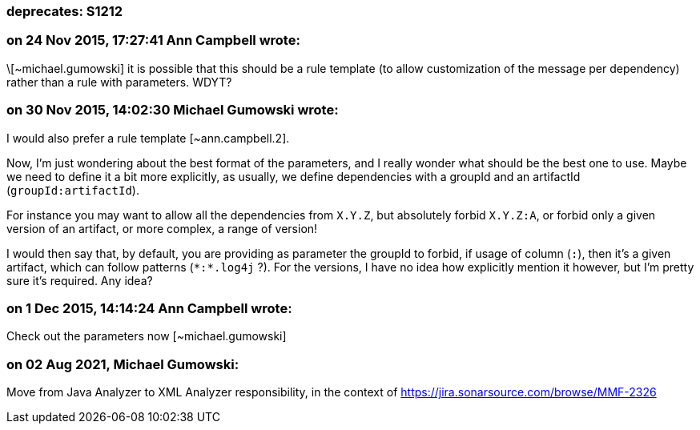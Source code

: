 === deprecates: S1212

=== on 24 Nov 2015, 17:27:41 Ann Campbell wrote:
\[~michael.gumowski] it is possible that this should be a rule template (to allow customization of the message per dependency) rather than a rule with parameters. WDYT?

=== on 30 Nov 2015, 14:02:30 Michael Gumowski wrote:
I would also prefer a rule template [~ann.campbell.2]. 


Now, I'm just wondering about the best format of the parameters, and I really wonder what should be the best one to use. Maybe we need to define it a bit more explicitly, as usually, we define dependencies with a groupId and an artifactId (``++groupId:artifactId++``).


For instance you may want to allow all the dependencies from ``++X.Y.Z++``, but absolutely forbid ``++X.Y.Z:A++``, or forbid only a given version of an artifact, or more complex, a range of version!


I would then say that, by default, you are providing as parameter the groupId to forbid, if usage of column (``++:++``), then it's a given artifact, which can follow patterns (``++*:*.log4j++`` ?). For the versions, I have no idea how explicitly mention it however, but I'm pretty sure it's required. Any idea?

=== on 1 Dec 2015, 14:14:24 Ann Campbell wrote:
Check out the parameters now [~michael.gumowski]

=== on 02 Aug 2021, Michael Gumowski:
Move from Java Analyzer to XML Analyzer responsibility, in the context of https://jira.sonarsource.com/browse/MMF-2326
